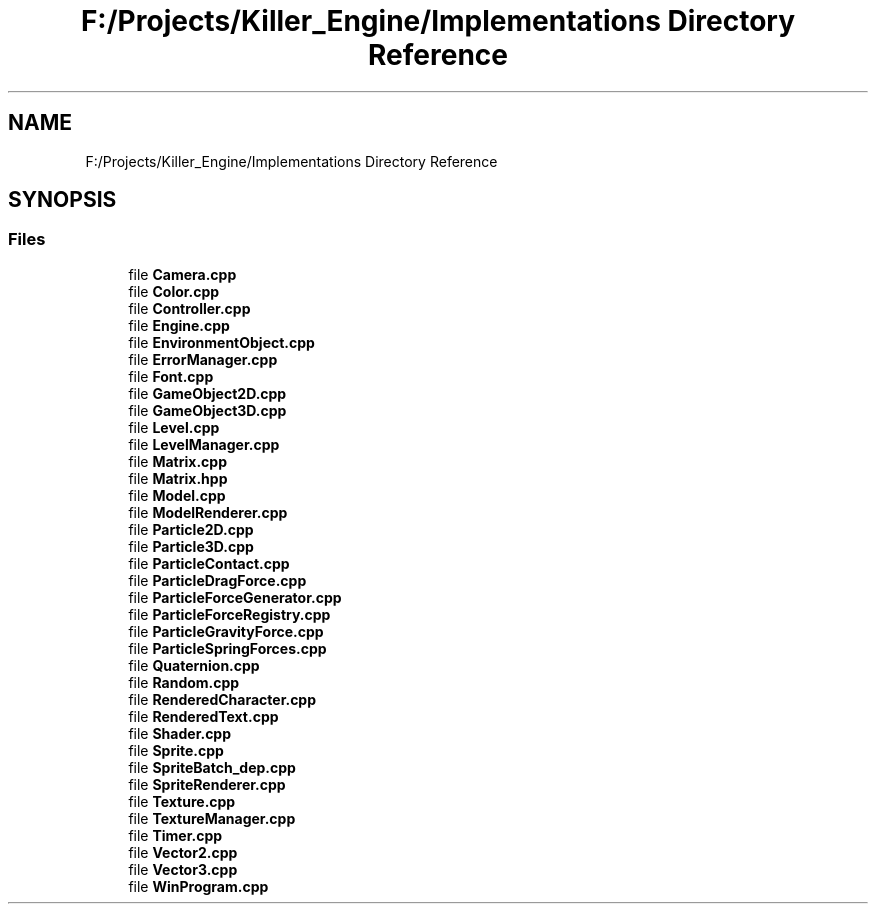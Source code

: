 .TH "F:/Projects/Killer_Engine/Implementations Directory Reference" 3 "Wed Jun 6 2018" "Killer Engine" \" -*- nroff -*-
.ad l
.nh
.SH NAME
F:/Projects/Killer_Engine/Implementations Directory Reference
.SH SYNOPSIS
.br
.PP
.SS "Files"

.in +1c
.ti -1c
.RI "file \fBCamera\&.cpp\fP"
.br
.ti -1c
.RI "file \fBColor\&.cpp\fP"
.br
.ti -1c
.RI "file \fBController\&.cpp\fP"
.br
.ti -1c
.RI "file \fBEngine\&.cpp\fP"
.br
.ti -1c
.RI "file \fBEnvironmentObject\&.cpp\fP"
.br
.ti -1c
.RI "file \fBErrorManager\&.cpp\fP"
.br
.ti -1c
.RI "file \fBFont\&.cpp\fP"
.br
.ti -1c
.RI "file \fBGameObject2D\&.cpp\fP"
.br
.ti -1c
.RI "file \fBGameObject3D\&.cpp\fP"
.br
.ti -1c
.RI "file \fBLevel\&.cpp\fP"
.br
.ti -1c
.RI "file \fBLevelManager\&.cpp\fP"
.br
.ti -1c
.RI "file \fBMatrix\&.cpp\fP"
.br
.ti -1c
.RI "file \fBMatrix\&.hpp\fP"
.br
.ti -1c
.RI "file \fBModel\&.cpp\fP"
.br
.ti -1c
.RI "file \fBModelRenderer\&.cpp\fP"
.br
.ti -1c
.RI "file \fBParticle2D\&.cpp\fP"
.br
.ti -1c
.RI "file \fBParticle3D\&.cpp\fP"
.br
.ti -1c
.RI "file \fBParticleContact\&.cpp\fP"
.br
.ti -1c
.RI "file \fBParticleDragForce\&.cpp\fP"
.br
.ti -1c
.RI "file \fBParticleForceGenerator\&.cpp\fP"
.br
.ti -1c
.RI "file \fBParticleForceRegistry\&.cpp\fP"
.br
.ti -1c
.RI "file \fBParticleGravityForce\&.cpp\fP"
.br
.ti -1c
.RI "file \fBParticleSpringForces\&.cpp\fP"
.br
.ti -1c
.RI "file \fBQuaternion\&.cpp\fP"
.br
.ti -1c
.RI "file \fBRandom\&.cpp\fP"
.br
.ti -1c
.RI "file \fBRenderedCharacter\&.cpp\fP"
.br
.ti -1c
.RI "file \fBRenderedText\&.cpp\fP"
.br
.ti -1c
.RI "file \fBShader\&.cpp\fP"
.br
.ti -1c
.RI "file \fBSprite\&.cpp\fP"
.br
.ti -1c
.RI "file \fBSpriteBatch_dep\&.cpp\fP"
.br
.ti -1c
.RI "file \fBSpriteRenderer\&.cpp\fP"
.br
.ti -1c
.RI "file \fBTexture\&.cpp\fP"
.br
.ti -1c
.RI "file \fBTextureManager\&.cpp\fP"
.br
.ti -1c
.RI "file \fBTimer\&.cpp\fP"
.br
.ti -1c
.RI "file \fBVector2\&.cpp\fP"
.br
.ti -1c
.RI "file \fBVector3\&.cpp\fP"
.br
.ti -1c
.RI "file \fBWinProgram\&.cpp\fP"
.br
.in -1c

